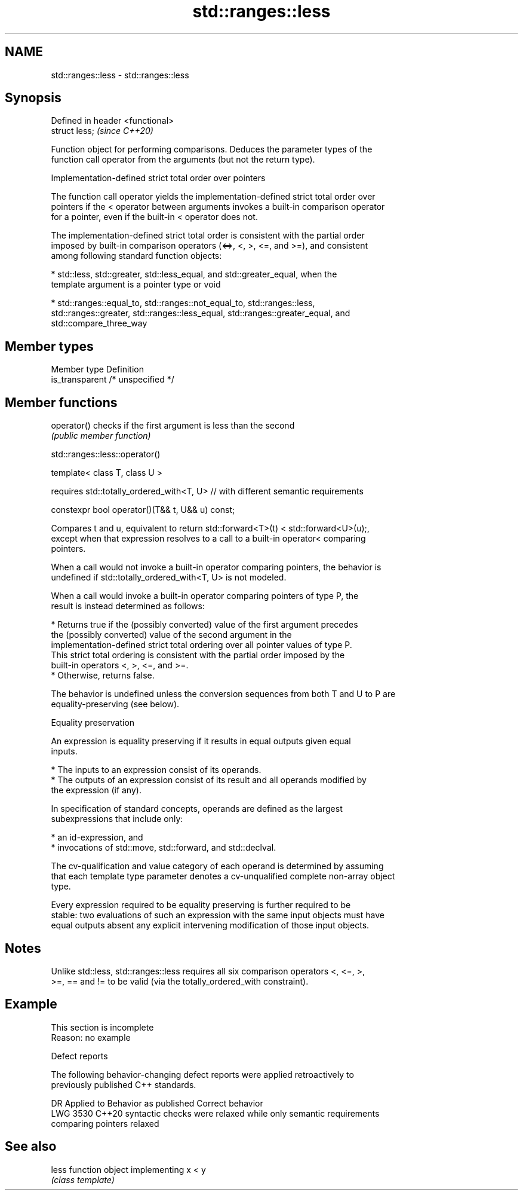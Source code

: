 .TH std::ranges::less 3 "2022.07.31" "http://cppreference.com" "C++ Standard Libary"
.SH NAME
std::ranges::less \- std::ranges::less

.SH Synopsis
   Defined in header <functional>
   struct less;                    \fI(since C++20)\fP

   Function object for performing comparisons. Deduces the parameter types of the
   function call operator from the arguments (but not the return type).

  Implementation-defined strict total order over pointers

   The function call operator yields the implementation-defined strict total order over
   pointers if the < operator between arguments invokes a built-in comparison operator
   for a pointer, even if the built-in < operator does not.

   The implementation-defined strict total order is consistent with the partial order
   imposed by built-in comparison operators (<=>, <, >, <=, and >=), and consistent
   among following standard function objects:

     * std::less, std::greater, std::less_equal, and std::greater_equal, when the
       template argument is a pointer type or void

     * std::ranges::equal_to, std::ranges::not_equal_to, std::ranges::less,
       std::ranges::greater, std::ranges::less_equal, std::ranges::greater_equal, and
       std::compare_three_way

.SH Member types

   Member type    Definition
   is_transparent /* unspecified */

.SH Member functions

   operator() checks if the first argument is less than the second
              \fI(public member function)\fP

std::ranges::less::operator()

   template< class T, class U >

   requires std::totally_ordered_with<T, U> // with different semantic requirements

   constexpr bool operator()(T&& t, U&& u) const;

   Compares t and u, equivalent to return std::forward<T>(t) < std::forward<U>(u);,
   except when that expression resolves to a call to a built-in operator< comparing
   pointers.

   When a call would not invoke a built-in operator comparing pointers, the behavior is
   undefined if std::totally_ordered_with<T, U> is not modeled.

   When a call would invoke a built-in operator comparing pointers of type P, the
   result is instead determined as follows:

     * Returns true if the (possibly converted) value of the first argument precedes
       the (possibly converted) value of the second argument in the
       implementation-defined strict total ordering over all pointer values of type P.
       This strict total ordering is consistent with the partial order imposed by the
       built-in operators <, >, <=, and >=.
     * Otherwise, returns false.

   The behavior is undefined unless the conversion sequences from both T and U to P are
   equality-preserving (see below).

  Equality preservation

   An expression is equality preserving if it results in equal outputs given equal
   inputs.

     * The inputs to an expression consist of its operands.
     * The outputs of an expression consist of its result and all operands modified by
       the expression (if any).

   In specification of standard concepts, operands are defined as the largest
   subexpressions that include only:

     * an id-expression, and
     * invocations of std::move, std::forward, and std::declval.

   The cv-qualification and value category of each operand is determined by assuming
   that each template type parameter denotes a cv-unqualified complete non-array object
   type.

   Every expression required to be equality preserving is further required to be
   stable: two evaluations of such an expression with the same input objects must have
   equal outputs absent any explicit intervening modification of those input objects.

.SH Notes

   Unlike std::less, std::ranges::less requires all six comparison operators <, <=, >,
   >=, == and != to be valid (via the totally_ordered_with constraint).

.SH Example

    This section is incomplete
    Reason: no example

  Defect reports

   The following behavior-changing defect reports were applied retroactively to
   previously published C++ standards.

      DR    Applied to         Behavior as published              Correct behavior
   LWG 3530 C++20      syntactic checks were relaxed while   only semantic requirements
                       comparing pointers                    relaxed

.SH See also

   less function object implementing x < y
        \fI(class template)\fP
